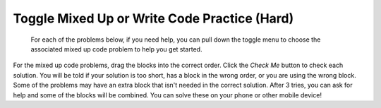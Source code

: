 .. qnum::
   :prefix: 2-11-
   :start: 1

Toggle Mixed Up or Write Code Practice (Hard)
=========================================================

 For each of the problems below, if you need help, you can pull down the toggle menu to choose the associated mixed up code problem to help you get started.

For the mixed up code problems, drag the blocks into the correct order. Click the *Check Me* button to check each solution.  You will be told if your solution is too short, has a block in the wrong order, or you are using the wrong block.  Some of the problems may have an extra block that isn't needed in the correct solution. After 3 tries, you can ask for help and some of the blocks will be combined. You can solve these on your phone or other mobile device!

.. selectquestion:: select_u2_muc_wc1
   :fromid: u2_muc_wc1, ch3ex3muc 
   :toggle: lock

.. selectquestion:: select_u2_muc_wc2
   :fromid: u2_muc_wc2, ch4ex4muc
   :toggle: lock
   
.. selectquestion:: select_u2_muc_wc3
   :fromid: u2_muc_wc3, ch4ex7muc
   :toggle: lock
   
.. selectquestion:: select_u2_muc_wc4
   :fromid: u2_muc_wc4, ch4ex8muc
   :toggle: lock

.. selectquestion:: select_u2_muc_wc5
   :fromid: u2_muc_wc5, ch4ex9muc
   :toggle: lock
   
.. selectquestion:: select_u2_muc_wc6
   :fromid: u2_muc_wc6, ch4ex10muc
   :toggle: lock

  